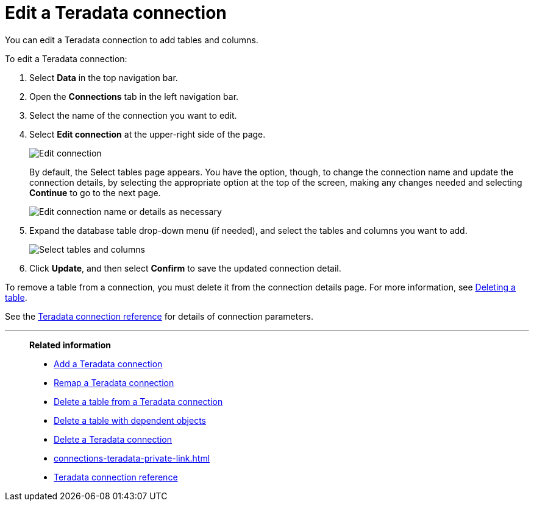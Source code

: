 = Edit a {connection} connection
:last_updated: 8/11/2020
:linkattrs:
:page-aliases: /admin/ts-cloud/ts-cloud-embrace-teradata-edit-connection.adoc
:experimental:
:page-layout: default-cloud
:connection: Teradata
:description: You can edit a Teradata connection to add tables and columns.

You can edit a {connection} connection to add tables and columns.

To edit a {connection} connection:

. Select *Data* in the top navigation bar.
. Open the *Connections* tab in the left navigation bar.
. Select the name of the connection you want to edit.
. Select *Edit connection* at the upper-right side of the page.
+
image::teradata-editconnection.png[Edit connection]
+
By default, the Select tables page appears.
You have the option, though, to change the connection name and update the connection details, by selecting the appropriate option at the top of the screen, making any changes needed and selecting *Continue* to go to the next page.
+
image::edit_connection_btns.png[Edit connection name or details as necessary]

. Expand the database table drop-down menu (if needed), and select the tables and columns you want to add.
+
image::teradata-edittables.png[Select tables and columns]

. Click *Update*, and then select *Confirm* to save the updated connection detail.

To remove a table from a connection, you must delete it from the connection details page.
For more information, see xref:connections-teradata-delete-table.adoc[Deleting a table].

See the xref:connections-teradata-reference.adoc[{connection} connection reference] for details of connection parameters.

'''
> **Related information**
>
> * xref:connections-teradata-add.adoc[Add a {connection} connection]
> * xref:connections-teradata-remap.adoc[Remap a {connection} connection]
> * xref:connections-teradata-delete-table.adoc[Delete a table from a {connection} connection]
> * xref:connections-teradata-delete-table-dependencies.adoc[Delete a table with dependent objects]
> * xref:connections-teradata-delete.adoc[Delete a {connection} connection]
> * xref:connections-teradata-private-link.adoc[]
> * xref:connections-teradata-reference.adoc[{connection} connection reference]
